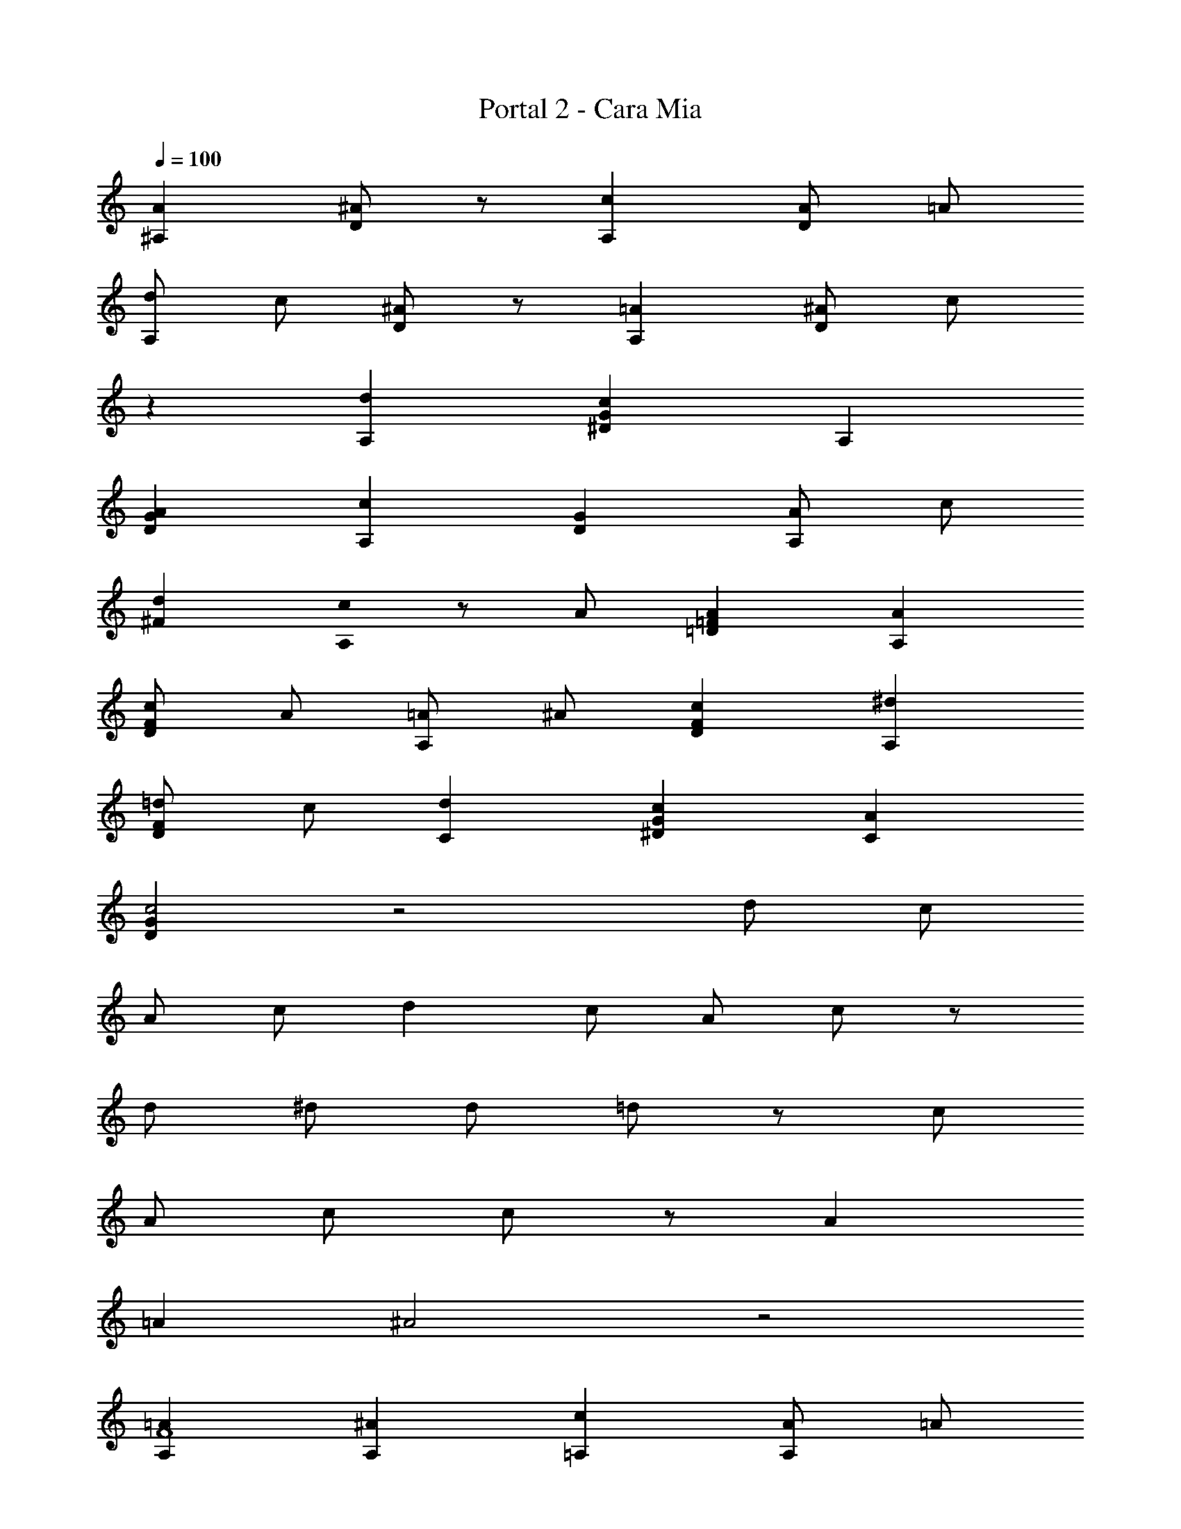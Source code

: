 X: 1
T: Portal 2 - Cara Mia
Z: ABC Generated by Starbound Composer
L: 1/8
Q: 1/4=100
K: C
[A2^A,2] [^AD2] z [c2A,2] [AD2] =A 
[dA,2] c [^AD2] z [=A2A,2] [^AD2] c 
z2 [d2A,2] [c2G2^D2] A,2 
[A2G2D2] 
[c2A,2] [G2D2] [AA,2] c 
[d2^F2] [c0A,2] z A [A2=F2=D2] [A2A,2] 
[cF2D2] A [=AA,2] ^A [c2F2D2] [^d2A,2] 
[=dF2D2] c [d2C2] [c2G2^D2] [A2C2] 
[G2D2c4] z4 d c 
A c d2 c A c z 
d ^d [d49/24z2] =d91/48 z5/48 [c49/24z2] 
[A49/48z] c c91/24 z5/24 A2 
=A2 ^A4 z4 
[=A2A,2F8] [^A2A,2] [c2=A,2] [AA,2] =A 
[dG,2=D8] c [^A2G,2] [=A2G,2] [^AG,2] B 
[d^A,2^D8] c [c2A,2] A,2 [A2A,2] 
[c2F,2C8] F,2 [AF,2] c [d2F,2] 
[cA,2=D8] A [A2A,2] [A3/2A,2] c/2 [cA,2] =A 
[A2=A,2C8] [c2A,2] [^d49/48F,2z] =d15/16 z/16 [d49/48F,2z] c15/16 z/16 
[^A,4/3d2^D,8] [^D4/3z2/3] [c2z2/3] G4/3 [^AD4/3] [=Az/3] [A,4/3z2/3] [^Az2/3] [D4/3z/3] c z4 
d c c2 [A=D2^A,,2A,2] c [A2D2A,,2A,2] 
[=A2A,,2A,2D4] [^A2A,,2A,2] [f2F2=A,,2=A,2] [^dF2A,,2A,2] =d 
[cA,,2A,2F4] A [cA,,2A,2] d [d2G,,2G,2] [c2G,,2G,2] 
[G,,2G,2] [dG,,2G,2] ^d [d2^D,,2D,2G4A4] [=d2D,,2D,2] 
[c2F,,2F,2=A4] [d2F,,2F,2] [c2^A,,2^A,2F4] [^A2A,,2A,2] 
[A2A,,2A,2F4] [c2A,,2A,2] [d2A,,2A,2F4] [cA,,2A,2] A 
[c4/3^D4/3A,,2A,2] [d4/3F4/3z2/3] [A,,2A,2z2/3] [^d4/3G4/3] [d2G4D,,8A,,8D,8] =d2 
[c2=A2] [^AA,] [cC] [c6C6=A6F,,6C,6F,6] 
^A2 =A2 [A,,^A2=D4] F, [A,c2] F, 
[=A,,d2F4] F, [c=A,] [AF,] [cG,,] [A=D,] [G,=A2] D, 
[F,,^A2] ^A,, [AD,] [cA,,] [D,,d2] A,, [^D,c2] A,, 
D,, A,, [D,^d2] A,, 
[D,,d2G2] [A,,z/48] 
Q: 1/4=98
z47/48 [D,=d2F4z/24] 
Q: 1/4=97
z23/24 [A,,z/24] 
Q: 1/4=95
z23/24 
[cF,,z/16] 
Q: 1/4=94
z15/16 [AC,z/12] 
Q: 1/4=92
z11/12 [c2F2F,2z5/48] 
Q: 1/4=91
z 
Q: 1/4=89
z43/48 [d8A8^A,,,8A,,8z/8] 
Q: 1/4=88
z49/48 
Q: 1/4=86
z49/48 
Q: 1/4=85
z 
Q: 1/4=83
z49/48 
Q: 1/4=82
z49/48 
Q: 1/4=80
z49/48 
Q: 1/4=79
z 
Q: 1/4=77
